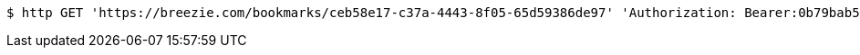 [source,bash]
----
$ http GET 'https://breezie.com/bookmarks/ceb58e17-c37a-4443-8f05-65d59386de97' 'Authorization: Bearer:0b79bab50daca910b000d4f1a2b675d604257e42'
----